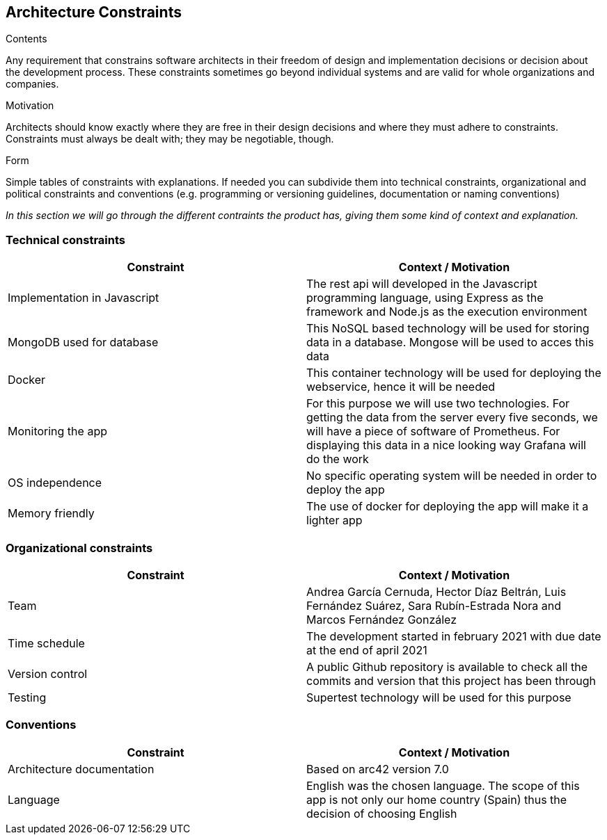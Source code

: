 [[section-architecture-constraints]]
== Architecture Constraints


[role="arc42help"]
****
.Contents
Any requirement that constrains software architects in their freedom of design and implementation decisions or decision about the development process. These constraints sometimes go beyond individual systems and are valid for whole organizations and companies.

.Motivation
Architects should know exactly where they are free in their design decisions and where they must adhere to constraints.
Constraints must always be dealt with; they may be negotiable, though.

.Form
Simple tables of constraints with explanations.
If needed you can subdivide them into
technical constraints, organizational and political constraints and
conventions (e.g. programming or versioning guidelines, documentation or naming conventions)
****
_In this section we will go through the different contraints the product has, giving them some kind of context and explanation._

=== Technical constraints
[options="header"]
|===
| Constraint         | Context / Motivation
| Implementation in Javascript     | The rest api will developed in the Javascript programming language, using Express as the framework and Node.js as the execution environment
| MongoDB used for database     | This NoSQL based technology will be used for storing data in a database. Mongose will be used to acces this data
| Docker    | This container technology will be used for deploying the webservice, hence it will be needed
| Monitoring the app    | For this purpose we will use two technologies. For getting the data from the server every five seconds, we will have a piece of software of Prometheus. For displaying this data in a nice looking way Grafana will do the work
| OS independence   | No specific operating system will be needed in order to deploy the app
| Memory friendly   | The use of docker for deploying the app will make it a lighter app
|===

=== Organizational constraints
[options="header"]
|===
| Constraint  | Context / Motivation
| Team      | Andrea García Cernuda, Hector Díaz Beltrán, Luis Fernández Suárez, Sara Rubín-Estrada Nora and Marcos Fernández González
| Time schedule     | The development started in february 2021 with due date at the end of april 2021
| Version control   | A public Github repository is available to check all the commits and version that this project has been through
| Testing       | Supertest technology will be used for this purpose
|===

=== Conventions
[options="header"]
|===
| Constraint    | Context / Motivation
| Architecture documentation    | Based on arc42 version 7.0
| Language      | English was the chosen language. The scope of this app is not only our home country (Spain) thus the decision of choosing English
|===